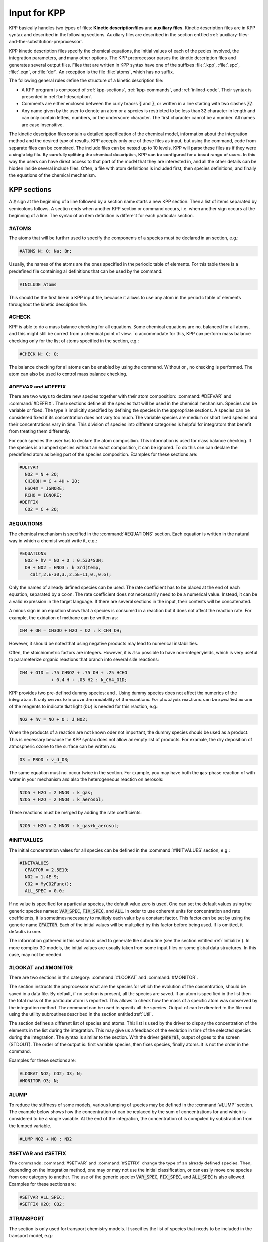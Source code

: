 .. _input-for-kpp:

#############
Input for KPP
#############

KPP basically handles two types of files: **Kinetic description files** and
**auxiliary files**.  Kinetic description files are in KPP syntax and
described in the following sections.  Auxiliary files are described in
the section entitled :ref:`auxiliary-files-and-the-substitution-preprocessor`.

KPP kinetic description files specify the chemical equations, the
initial values of each of the  pecies involved, the integration
parameters, and many other options. The KPP preprocessor parses the
kinetic description files and generates several output files. Files
that are written in KPP syntax have one of the suffixes :file:`.kpp`,
:file:`.spc`, :file:`.eqn`, or :file:`def`. An exception is the file
:file:`atoms`, which has no suffix.

The following general rules define the structure of a kinetic
description file:

-  A KPP program is composed of :ref:`kpp-sections`,
   :ref:`kpp-commands`, and :ref:`inlined-code`. Their syntax is
   presented in :ref:`bnf-description`.

-  Comments are either enclosed between the curly braces :code:`{` and
   :code:`}`, or written in a line starting with two slashes :code:`//`.

-  Any name given by the user to denote an atom or a species is
   restricted to be less than 32 character in length and can only
   contain letters, numbers, or the underscore character. The first
   character cannot be a number. All names are case insensitive.

The kinetic description files contain a detailed specification of the
chemical model, information about the integration method and the desired
type of results. KPP accepts only one of these files as input, but using
the command, code from separate files can be combined. The include files
can be nested up to 10 levels. KPP will parse these files as if they
were a single big file. By carefully splitting the chemical description,
KPP can be configured for a broad range of users. In this way the users
can have direct access to that part of the model that they are
interested in, and all the other details can be hidden inside several
include files. Often, a file with atom definitions is included first,
then species definitions, and finally the equations of the chemical
mechanism.

.. _kpp-sections:

============
KPP sections
============

A :code:`#` sign at the beginning of a line followed by a section name starts a
new KPP section. Then a list of items separated by semicolons follows. A
section ends when another KPP section or command occurs, i.e. when
another sign occurs at the beginning of a line. The syntax of an item
definition is different for each particular section.

.. _atoms:

#ATOMS
------

The atoms that will be further used to specify the components of a
species must be declared in an section, e.g.:

.. code-block:: console

   #ATOMS N; O; Na; Br;

Usually, the names of the atoms are the ones specified in the periodic
table of elements. For this table there is a predefined file containing
all definitions that can be used by the command:

.. code-block:: console

   #INCLUDE atoms

This should be the first line in a KPP input file, because it allows to
use any atom in the periodic table of elements throughout the kinetic
description file.

.. _check:

#CHECK
------

KPP is able to do a mass balance checking for all equations. Some
chemical equations are not balanced for all atoms, and this might still
be correct from a chemical point of view. To accommodate for this, KPP
can perform mass balance checking only for the list of atoms specified
in the section, e.g.:

.. code-block:: console

   #CHECK N; C; O;

The balance checking for all atoms can be enabled by using the command.
Without or , no checking is performed. The atom can also be used to
control mass balance checking.

.. _defvar-and-deffix:

#DEFVAR and #DEFFIX
-------------------

There are two ways to declare new species together with their atom
composition: :command:`#DEFVAR` and :command:`#DEFFIX`. These sections
define all the species that will be
used in the chemical mechanism. Species can be variable or fixed. The
type is implicitly specified by defining the species in the appropriate
sections. A species can be considered fixed if its concentration does
not vary too much. The variable species are medium or short lived
species and their concentrations vary in time. This division of species
into different categories is helpful for integrators that benefit from
treating them differently.

For each species the user has to declare the atom composition. This
information is used for mass balance checking. If the species is a
lumped species without an exact composition, it can be ignored. To do
this one can declare the predefined atom as being part of the species
composition. Examples for these sections are:

.. code-block:: console

   #DEFVAR
     NO2 = N + 2O;
     CH3OOH = C + 4H + 2O;
     HSO4m = IGNORE;
     RCHO = IGNORE;
   #DEFFIX
     CO2 = C + 2O;

.. _equations:

#EQUATIONS
----------

The chemical mechanism is specified in the :command:`#EQUATIONS`
section. Each equation is written in the natural way in which a
chemist would write it, e.g.:

.. code-block:: console

   #EQUATIONS
     NO2 + hv = NO + O : 0.533*SUN;
     OH + NO2 = HNO3 : k_3rd(temp,
       cair,2.E-30,3.,2.5E-11,0.,0.6);

Only the names of already defined species can be used. The rate
coefficient has to be placed at the end of each equation, separated by a
colon. The rate coefficient does not necessarily need to be a numerical
value. Instead, it can be a valid expression in the target language. If
there are several sections in the input, their contents will be
concatenated.

A minus sign in an equation shows that a species is consumed in a
reaction but it does not affect the reaction rate. For example, the
oxidation of methane can be written as:

.. code-block:: console

   CH4 + OH = CH3OO + H2O - O2 : k_CH4_OH;

However, it should be noted that using negative products may lead to
numerical instabilities.

Often, the stoichiometric factors are integers. However, it is also
possible to have non-integer yields, which is very useful to
parameterize organic reactions that branch into several side reactions:

.. code-block:: console

   CH4 + O1D = .75 CH3O2 + .75 OH + .25 HCHO
               + 0.4 H + .05 H2 : k_CH4_O1D;

KPP provides two pre-defined dummy species: and . Using dummy species
does not affect the numerics of the integrators. It only serves to
improve the readability of the equations. For photolysis reactions, can
be specified as one of the reagents to indicate that light
(:math:`h\nu`) is needed for this reaction, e.g.:

.. code-block:: console

   NO2 + hv = NO + O : J_NO2;

When the products of a reaction are not known oder not important, the
dummy species should be used as a product. This is necessary because the
KPP syntax does not allow an empty list of products. For example, the
dry deposition of atmospheric ozone to the surface can be written as:

.. code-block:: console

   O3 = PROD : v_d_O3;

The same equation must not occur twice in the section. For example, you
may have both the gas-phase reaction of with water in your mechanism and
also the heterogeneous reaction on aerosols:

.. code-block:: console

   N2O5 + H2O = 2 HNO3 : k_gas;
   N2O5 + H2O = 2 HNO3 : k_aerosol;

These reactions must be merged by adding the rate coefficients:

.. code-block:: console

   N2O5 + H2O = 2 HNO3 : k_gas+k_aerosol;

.. _initvalues:

#INITVALUES
-----------

The initial concentration values for all species can be defined in the
:command:`#INITVALUES` section, e.g.:

.. code-block:: console

   #INITVALUES
     CFACTOR = 2.5E19;
     NO2 = 1.4E-9;
     CO2 = MyCO2Func();
     ALL_SPEC = 0.0;

If no value is specified for a particular species, the default value
zero is used. One can set the default values using the generic species
names: :code:`VAR_SPEC`, :code:`FIX_SPEC`, and :code:`ALL`. In order
to use coherent units for concentration and rate coefficients, it is
sometimes necessary to multiply each value by a constant factor. This
factor can be set by using the generic name :code:`CFACTOR`. Each of
the initial values will be multiplied by this factor before being
used. If is omitted, it defaults to one.

The information gathered in this section is used to generate the
subroutine (see the section entitled :ref:`Initialize`). In more complex 3D
models, the initial values are usually taken from some input files or
some global data structures. In this case, may not be needed.

.. _lookat-and-monitor:

#LOOKAT and #MONITOR
--------------------

There are two sections in this category: :command:`#LOOKAT` and
:command:`#MONITOR`.

The section instructs the preprocessor what are the species for which
the evolution of the concentration, should be saved in a data file. By
default, if no section is present, all the species are saved. If an atom
is specified in the list then the total mass of the particular atom is
reported. This allows to check how the mass of a specific atom was
conserved by the integration method. The command can be used to specify
all the species. Output of can be directed to the file root using the
utility subroutines described in the section entitled :ref:`Util`.

The section defines a different list of species and atoms. This list is
used by the driver to display the concentration of the elements in the
list during the integration. This may give us a feedback of the
evolution in time of the selected species during the integration. The
syntax is similar to the section. With the driver :code:`general`,
output of goes to the screen (STDOUT). The order of the output is:
first variable species, then fixes species, finally atoms. It is not
the order in the command.

Examples for these sections are:

.. code-block:: console

   #LOOKAT NO2; CO2; O3; N;
   #MONITOR O3; N;

.. _lump:

#LUMP
-----

To reduce the stiffness of some models, various lumping of species may
be defined in the :command:`#LUMP` section. The example below shows how
the concentration of can be replaced by the sum of concentrations for
and which is considered to be a single variable. At the end of the
integration, the concentration of is computed by substraction from the
lumped variable.

.. code-block:: console

   #LUMP NO2 + NO : NO2

.. _setvar-and-setfix:

#SETVAR and #SETFIX
-------------------

The commands :command:`#SETVAR` and :command:`#SETFIX` change the type of an
already defined species. Then, depending on the integration method,
one may or may not use the initial classification, or can easily move
one species from one category to another. The use of the generic
species :code:`VAR_SPEC`, :code:`FIX_SPEC`, and :code:`ALL_SPEC` is
also allowed. Examples for these sections are:

.. code-block:: console

   #SETVAR ALL_SPEC;
   #SETFIX H2O; CO2;

.. _transport:

#TRANSPORT
----------

The section is only used for transport chemistry models. It specifies
the list of species that needs to be included in the transport model,
e.g.:

.. code-block:: console

   #TRANSPORT NO2; CO2; O3; N;

One may use a more complex chemical model from which only a couple of
species are considered for the transport calculations. The
:command:`#TRANSPORTALL` command is also available as a shorthand for
specifying that all the species used in the chemical model have to be
included in the transport calculations.

.. _kpp-commands:

============
KPP commands
============

A command begins on a new line with a :code:`#` sign, followed by a command name
and one or more parameters.  Details about each command are given in
the following subsections.

.. _declare:

#DECLARE
--------

The :command:`#DECLARE` command determines how constants like
:code:`dp`, :code:`NSPEC`, :code:`NVAR`, :code:`NFIX`, and
:code:`NREACT` are inserted into the KPP-generated code. (the default)
means that they are referenced by their names (e.g. :code:`C(NSPEC)`),
whereas means that their values are inserted (e.g. :code:`C(7)`).

.. _double:

#DOUBLE
-------

The :command:`#DOUBLE` command selects single or double precision
arithmetic. :command:`ON` (the default) means use double precision,
:command:`OFF` means use single precision (see the section entitled
:ref:`Precision`).

.. important::

   We recommend using double precision whenever possible.  Using
   single precision may lead to integer non-convergence errors caused
   by roundoff and/or underflow.

.. _driver:

#DRIVER
-------

The :command:`#DRIVER` command selects the driver, i.e., the file from
which the main function is to be taken. The parameter is a file name,
without suffix. The appropriate suffix (:code:`.f90`, :code:`F90`, :code:`f`,
:code:`c`, or :code:`m`) is automatically appended.

Normally, KPP tries to find the selected driver file in the directory
:file:`$KPP_HOME/drv/`. However, if the supplied file name contains a slash,
it is assumed to be absolute. To access a driver in the current
directory, the prefix can be used, e.g.:

.. code-block:: console

   #DRIVER ./mydriver

It is possible to choose the empty dummy driver :code:`none`, if the
user wants to include the KPP generated modules into a larger model
(e.g. a general circulation or a chemical transport model) instead of
creating a stand-alone version of the chemical integrator. The driver
is also selected when the command is missing. If the command occurs
twice, the second replaces the first.

.. _dummyindex:

#DUMMYINDEX
-----------

It is possible to declare species in the :command:`#SPECIES` section that
are not used in :command:`#EQUATIONS` section. If your model needs to
check at run-time if a certain species is included in the current
mechanism, you can set to :command:`#DUMMYINDEX on`. Then, KPP will set
the indices to zero for all species that do not occur in any
reaction. With :command:`#DUMMYINDEX off` (the default), those are
undefined variables. For example, if you frequently switch between
mechanisms with and without sulfuric acid, you can use this code:

.. code-block:: F90

   IF (ind_H2SO4=0) THEN
     PRINT *, 'no H2SO4 in current mechanism'
   ELSE
     PRINT *, 'c(H2SO4) =', C(ind_H2SO4)
   ENDIF

.. _eqntags:

#EQNTAGS
--------

Each reaction in the section may start with an equation tag which is
enclosed in angle brackets, e.g.:

.. code-block:: console

   <J1> NO2 + hv = NO + O : 0.533*SUN;

With :command:`#EQNTAGS on` this equation tag can be used to refer to a specific
equation, as described in the section entitled
:ref:`lookat-and-monitor`. The default is :command:`#EQNTAGS off`.

.. _function:

#FUNCTION
---------

The :command:`#FUNCTION` command controls which functions are generated
to compute the production/destruction terms for variable
species. :command:`AGGREGATE` generates one function that computes the
normal derivatives. :command:`SPLIT` generates two functions
for the derivatives in production and destruction forms.

.. _hessian:

#HESSIAN
--------

The option :command:`ON` (the default) of the :command:`#HESSIAN` command
turns the Hessian generation on (see the section entitled
:ref:`Hessian`).  With :command:`OFF` it is switched off.

.. _include:

#INCLUDE
--------

The :command:`#INCLUDE` command instructs KPP to look for the file
specified as a parameter and parse the content of this file before
proceeding to the next line. This allows the atoms definition, the
species definition and even the equation definition to be shared
between several models. Moreover this allows for custom configuration
of KPP to accommodate various classes of users. Include files can be
either in one of the KPP directories or in the current directory.

.. _integrator-and-intfile:

#INTEGRATOR and #INTFILE
-------------------------

The :command:`#INTEGRATOR` command selects the integrator definition
file. The parameter is the file name of an integrator, without
suffix. The effect of

.. code-block:: console

   #INTEGRATOR integrator-name

is similar to:

.. code-block:: console

   $KPP_HOME/int/integrator-name.def

The integrator definition file selects an integrator file with
:command:`#INTFILE` and also defines some suitable options for it. The
:command:`#INTFILE` command selects the file that contains the integrator
routine. This command allows the use of different integration
techniques on the same model. The parameter of the
command is a file name, without suffix. The appropriate suffix
(:code:`.f90`, :code:`.F90`, :code:`.c`, or :code:`.m` is appended and
the result selects the file from which the integrator
is taken. This file will be copied into the code file in the appropriate
place. All integrators have to conform to the same specific calling
sequence. Normally, KPP tries to find the selected integrator file in
the directory :file:`$KPP_HOME/int/`. However, if the supplied file name
contains a slash, it is assumed to be absolute. To access an integrator
in the current directory, the prefix can be used, e.g.:

.. code-block:: console

   #INTEGRATOR ./mydeffile
   #INTFILE ./myintegrator

If the command occurs twice, the second replaces the first.

.. _jacobian:

#JACOBIAN
---------

The :command:`#JACOBIAN` command controls which functions are generated
to compute the Jacobian. The option inhibits the generation of the
Jacobian routine. The option :command:`OFF` generates the Jacobian as
a square :code:`NVAR x NVAR` matrix. It should be used if the
integrator needs the whole Jacobians. The options
:command:`SPARSE_ROW` and :command:`SPARSE_LU_ROW` (the default)
both generate the Jacobian in sparse (compressed on rows) format. They
should be used if the integrator needs the whole Jacobian, but in a
sparse form. The format used is compressed on rows. With , KPP extends
the number of nonzeros to account for the fill-in due to the LU decomposition.

.. _language:

#LANGUAGE
---------

The :command:`#LANGUAGE` command selects the target language in which the
code file is to be generated. Available options are :command:`Fortran90`,
:command:`Fortran77`, :command:`C`, or :command:`matlab`.

.. tip::

   You can select the suffix (:code:`.F90` or :code:`.f90`) to use for
   Fortran90 source code generated by KPP.  See the section entitled
   :ref:`uppercasef90` for more details.

.. _mex:

#MEX
----

:program:`Mex` is a Matlab extension that allows
to call functions written in Fortran and C directly from within the
Matlab environment. KPP generates the mex interface routines for the
ODE function, Jacobian, and Hessian, for the target languages C,
Fortran77, and Fortran90. The default is :command:`#MEX ON`. With
:command:`#MEX OFF`, no Mex files are generated.

.. _minversion:

#MINVERSION
-----------

You may restrict a chemical mechanism to use a given version of KPP or
later. To do this, add

.. code-block:: console

   #MINVERSION X.Y.Z

to the definition file.

The version number (:code:`X.Y.Z`) adheres to the Semantic
Versioning style (https://semver.org), where :code:`X` is the major
version number, :code:`Y` is the minor version number, and :code:`Z` is the
bugfix (aka “patch”) version number.

For example, if :command:`#MINVERSION 2.4.0` is specified, then KPP will
quit with an error message unless you are using KPP 2.4.0 or later.

.. _model:

#MODEL
------

The chemical model contains the description of the atoms, species, and
chemical equations. It also contains default initial values for the
species and default options including the best integrator for the model.
In the simplest case, the main kinetic description file, i.e. the one
passed as parameter to KPP, can contain just a single line selecting the
model. KPP tries to find a file with the name of the model and the
suffix :file:`.def` in the :file:`$KPP_HOME/models` subdirectory. This
file is then parsed. The content of the model definition file is
written in the KPP language. The model definition file points to a
species file and an equation file. The species file includes further
the atom definition file. All default values regarding the model are
automatically selected. For convenience, the best integrator and
driver for the given model are also automatically selected.

The :command:`#MODEL` command is optional, and intended for using a
predefined model. Users who supply their own reaction mechanism do not
need it.

.. _reorder:

#REORDER
--------

Reordering of the species is performed in order to minimize the fill-in
during the LU factorization, and therefore preserve the sparsity
structure and increase efficiency. The reordering is done using a
diagonal markowitz algorithm. The details are explained in
:cite:`1996:Sandu_Potra_Damian_and_Carmichael`. The default is
:command:`ON`.  :command:`OFF` means that KPP does not reorder the
species. The order of the variables is the order in which the species are declared in the section.

.. _stochastic-simulation:

#STOCHASTIC
-----------

The option :command:`ON` of the :command:`#STOCHASTIC` command turns
on the generation of code for stochastic kinetic simulations (see the
section entitled :ref:`Stochastic`.  The default option is :command:`OFF`.

.. _stoicmat:

#STOICMAT
---------

Unless the :command:`#STOICMAT` command is set to :command:`OFF`, KPP
generates code for the stoichiometric matrix, the vector of reactant
products in each reaction, and the partial derivative of the time
derivative function with respect to rate coefficients. These elements
are discussed in the section entitled :ref:`Stoichiom-and_StoichiomSP`.

.. _checkall-lookatall-transportall:

#CHECKALL, #LOOKATALL, #TRANSPORTALL
------------------------------------

KPP defines a couple of shorthand commands. The commands that fall into
this category are :command:`#CHECKALL`, :command:`#LOOKATALL`, and
:command:`#TRANSPORTALL`. All of them have been described in the
previous sections.

.. _uppercasef90:

#UPPERCASEF90
-------------

If you have selected :command:`#LANGUAGE Fortran90` option, KPP will
generate source code ending in :code:`.f90` by default. Setting
:command:`#UPPERCASEF90 ON` will tell KPP to generate Fortran90 code
ending in :code:`.F90` instead.

.. _inlined-code:

============
Inlined code
============

In order to offer maximum flexibility, KPP allows the user to include
pieces of code in the kinetic description file. Inlined code begins on a
new line with :command:`#INLINE` and the *inline_type*. Next, one or
more lines of code follow, written in the target language (Fortran90,
Fortran77, C, or Matlab) as specified by the *inline_type*. The
inlined code ends with :command:`#ENDINLINE`. The code is inserted
into the KPP output at a position which is also
determined by *inline_type* as explained in :ref:`table-inl-type`. If two
inline commands with the same inline type are declared, then the
contents of the second is appended to the first one.

.. _list-of-inlined-types:

List of inlined types
---------------------

In this manual, we show the inline types for Fortran90. The inline
types for the other languages are produced by replacing :code:`F90_`
by :code:`F77`, :code:`C`, or :code:`matlab`, respectively, as shown
in Table 1:

.. _table-inl-type:

.. table:: Table 1: KPP inlined types
   :align: center

   +---------------------+------+---------------------+---------------------+
   | Inline_type         | File | Placement           | Usage               |
   +=====================+======+=====================+=====================+
   | :code:`F90_DATA`    | root | specification       | (obsolete)          |
   |                     |      | section             |                     |
   +---------------------+------+---------------------+---------------------+
   | :code:`F90_GLOBAL`  | root | specification       | global variables    |
   |                     |      | section             |                     |
   +---------------------+------+---------------------+---------------------+
   | :code:`F90_INIT`    | root | subroutine          | integration         |
   |                     |      |                     | parameters          |
   +---------------------+------+---------------------+---------------------+
   | :code:`F90_RATES`   | root | executable section  | rate law functions  |
   +---------------------+------+---------------------+---------------------+
   | :code:`F90_RCONST`  | root | subroutine          | statements and      |
   |                     |      |                     | definitions of rate |
   |                     |      |                     | coefficients        |
   +---------------------+------+---------------------+---------------------+
   | :code:`F90_UTIL`    | root | executable section  | utility functions   |
   +---------------------+------+---------------------+---------------------+

.. _f90-data:

F90_DATA
--------

This inline type was introduced in a previous version of KPP to
initialize variables. It is now obsolete but kept for compatibility. For
Fortran90, :code:`F90_GLOBAL` should be used instead.

.. _f90-global:

F90_GLOBAL
----------

This inline type can be used to declare global variables, e.g. for a
special rate coefficient:

.. code-block:: F90

   #INLINE F90_GLOBAL
     REAL(dp) :: k_DMS_OH
   #ENDINLINE

.. _inline-type-f90-init:

F90_INIT
--------

This inline type can be used to define initial values before the start of the
integartion, e.g.:

.. code-block:: F90

   #INLINE F90_INIT
     TSTART = (12.*3600.)
     TEND = TSTART + (3.*24.*3600.)
     DT = 0.25*3600.
     TEMP = 270.
   #ENDINLINE

.. _f90-rates:

F90_RATES
---------

This inline type can be used to add new subroutines to calculate rate
coefficients, e.g.:

.. code-block:: F90

   #INLINE F90_RATES
     REAL FUNCTION k_SIV_H2O2(k_298,tdep,cHp,temp)
       ! special rate function for S(IV) + H2O2
       REAL, INTENT(IN) :: k_298, tdep, cHp, temp
       k_SIV_H2O2 = k_298 &
         * EXP(tdep*(1./temp-3.3540E-3)) &
         * cHp / (cHp+0.1)
     END FUNCTION k_SIV_H2O2
   #ENDINLINE

.. _f90-rconst:

F90_RCONST
----------

This inline type can be used to define time-dependent values of rate
coefficients that were declared with :

.. code-block:: F90

   #INLINE F90_RCONST
     k_DMS_OH = 1.E-9*EXP(5820./temp)*C(ind_O2)/ &
       (1.E30+5.*EXP(6280./temp)*C(ind_O2))
   #ENDINLINE

.. _f90-util:

F90_UTIL
--------

This inline type can be used to define utility subroutines.

.. _auxiliary-files-and-the-substitution-preprocessor:

=================================================
Auxiliary files and the substitution preprocessor
=================================================

The `auxiliary files <auxiliary-files-for-fortran-90_>`_ are
templates for integrators, drivers, and utilities. They are inserted
into the KPP output after being run through the substitution
preprocessor. This preprocessor replaces `several placeholder symbols
<list-of-symbols-replaced_>`_ in the template files
with their particular values in the model at hand. Usually, only
:code:`KPP_ROOT` and :code:`KPP_REAL` are needed because the other
values can also be obtained via the variables listed in the :ref:`List
of inline types` table.

:code:`KPP_REAL` is replaced by the appropriate single or double
precision declaration  type. Depending on the target language KPP will
select the correct declaration type. For example if one needs to
declare an array BIG of size 1000, a declaration like the following
must be used:

.. code-block:: F90

   KPP_REAL :: BIG(1000)

When used with the option :code:`DOUBLE on`, the above line will be
automatically translated into:

.. code-block:: F90

   REAL(kind=dp) :: BIG(1000)

and when used with the option :code:`DOUBLE off`, the same line will become:

.. code-block:: F90

   REAL(kind=sp) :: BIG(1000)

in the resulting Fortran90 output file.

:code:`KPP_ROOT` is replaced by the root file name of the main kinetic
description file.  In our example where we are processing
:file:`small_strato.kpp`, a line in an auxiliary Fortran90 file like

.. code-block:: F90

   USE KPP_ROOT_Monitor

will be translated into

.. code-block:: F90

   USE small_strato_Monitor

in the generated Fortran90 output file.

.. _auxiliary-files-for-fortran-90:

List of auxiliary files for Fortran 90
---------------------------------------

KPP inline codes or other instructions contained in the following
files, as shown in :ref:`table-aux-files`.

.. _table-aux-files:

.. table:: Table 2: Auxiliary files for Fortran90
   :align: center

   +-----------------------------+--------------------------------------------+
   | File                        | Contents                                   |
   +=============================+============================================+
   | ``dFun_dRcoeff.f90``        | Derivatives with respect to reaction       |
   |                             | rates.                                     |
   +-----------------------------+--------------------------------------------+
   | ``dJac_dRcoeff.f90``        | Derivatives with respect to reaction       |
   |                             | rates.                                     |
   +-----------------------------+--------------------------------------------+
   | ``Makefile_f90`` and        | Makefiles to build Fortran-90 code.        |
   | ``Makefile_upper_F90``      |                                            |
   +-----------------------------+--------------------------------------------+
   | ``Mex_Fun.f90``             | Mex files.                                 |
   +-----------------------------+--------------------------------------------+
   | ``Mex_Jac_SP.f90``          | Mex files.                                 |
   +-----------------------------+--------------------------------------------+
   | ``Mex_Hessian.f90``         | Mex files.                                 |
   +-----------------------------+--------------------------------------------+
   | ``sutil.f90``               | Sparse utility functions.                  |
   +-----------------------------+--------------------------------------------+
   | ``tag2num.f90``             | Function related to equation tags.         |
   +-----------------------------+--------------------------------------------+
   | ``UpdateSun.f90``           | Function related to solar zenith angle.    |
   +-----------------------------+--------------------------------------------+
   | ``UserRateLaws.f90``        | User-defined rate-law functions.           |
   +-----------------------------+--------------------------------------------+
   | ``util.f90``                | Input/output utilities.                    |
   +-----------------------------+--------------------------------------------+

.. _list-of-symbols-replaced:

List of symbols replaced by the substitution preprocessor
----------------------------------------------------------

The following symbols in KPP-generated source code will be replaced
with corresponding values, as highlighted in :ref:`table-sym-repl`.

.. _table-sym-repl:

.. table:: Table 3: Symbols and their replacements
   :align: center

   +--------------------+-------------------------------+---------------------+
   | Symbol             | Replacement                   | Example             |
   +====================+===============================+=====================+
   | ``KPP_ROOT``       | The ``ROOT`` name             |  ``small_strato``   |
   +--------------------+-------------------------------+---------------------+
   | ``KPP_REAL``       | The real data type            | ``REAL(kind=dp)``   |
   +--------------------+-------------------------------+---------------------+
   | ``KPP_NSPEC``      | Number of species             | 7                   |
   +--------------------+-------------------------------+---------------------+
   | ``KPP_NVAR``       | Number of variable species    | 5                   |
   +--------------------+-------------------------------+---------------------+
   | ``KPP_NFIX``       | Number of fixed species       | 2                   |
   +--------------------+-------------------------------+---------------------+
   | ``KPP_NREACT``     | Number of chemical            | 10                  |
   |                    | reactions                     |                     |
   +--------------------+-------------------------------+---------------------+
   | ``KPP_NONZERO``    | Number of Jacobian nonzero    | 18                  |
   |                    | elements                      |                     |
   +--------------------+-------------------------------+---------------------+
   | ``KPP_LU_NONZERO`` | Number of Jacobian nonzero    | 19                  |
   |                    | elements, with LU fill-in     |                     |
   +--------------------+-------------------------------+---------------------+
   | ``KPP_LU_NHESS``   | Number of Hessian nonzero     | 10                  |
   |                    | elements                      |                     |
   +--------------------+-------------------------------+---------------------+
